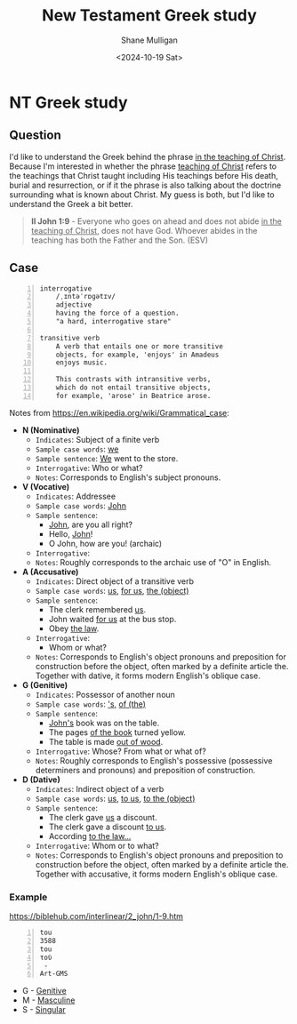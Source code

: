 #+TITLE: New Testament Greek study
#+AUTHOR: Shane Mulligan
#+DATE: <2024-10-19 Sat>
#+KEYWORDS: faith christianity

#+LATEX_HEADER: \usepackage[margin=0.5in]{geometry}
#+OPTIONS: toc:nil

#+LATEX_COMPILER: xelatex

* NT Greek study

** Question

I'd like to understand the Greek behind the phrase _in the teaching of Christ_.
Because I'm interested in whether the phrase _teaching of Christ_ refers to the teachings that Christ
taught including His teachings before His death, burial and resurrection, or
if it the phrase is also talking about the doctrine surrounding what is known about Christ.
My guess is both, but I'd like to understand the Greek a bit better.

#+BEGIN_QUOTE
  *II John 1:9* - Everyone who goes on ahead and does not abide _in the teaching of Christ_, does not have God. Whoever abides in the teaching has both the Father and the Son. (ESV)
#+END_QUOTE

** Case

#+BEGIN_SRC text -n :async :results verbatim code :lang text
  interrogative
      /ˌɪntəˈrɒɡətɪv/
      adjective
      having the force of a question.
      "a hard, interrogative stare"

  transitive verb
      A verb that entails one or more transitive
      objects, for example, 'enjoys' in Amadeus
      enjoys music.

      This contrasts with intransitive verbs,
      which do not entail transitive objects,
      for example, 'arose' in Beatrice arose.
#+END_SRC

Notes from https://en.wikipedia.org/wiki/Grammatical_case:

- *N (Nominative)*
  - =Indicates=: Subject of a finite verb
  - =Sample case words=: _we_
  - =Sample sentence=: _We_ went to the store.
  - =Interrogative=: Who or what?
  - =Notes=: Corresponds to English's subject pronouns.
- *V (Vocative)*
  - =Indicates=: Addressee
  - =Sample case words=: _John_
  - =Sample sentence=:
    - _John_, are you all right?
    - Hello, _John_!
    - O John, how are you! (archaic)
  - =Interrogative=: 
  - =Notes=: Roughly corresponds to the archaic use of "O" in English.
- *A (Accusative)*
  - =Indicates=: Direct object of a transitive verb
  - =Sample case words=: _us_, _for us_, _the (object)_
  - =Sample sentence=:
    - The clerk remembered _us_.
    - John waited _for us_ at the bus stop.
    - Obey _the law_.
  - =Interrogative=: 
    - Whom or what?
  - =Notes=: Corresponds to English's object pronouns and preposition for construction before the object, often marked by a definite article the. Together with dative, it forms modern English's oblique case.
- *G (Genitive)*
  - =Indicates=: Possessor of another noun
  - =Sample case words=: _'s_, _of (the)_
  - =Sample sentence=: 
    - _John's_ book was on the table.
    - The pages _of the book_ turned yellow.
    - The table is made _out of wood_.
  - =Interrogative=: Whose? From what or what of?
  - =Notes=: Roughly corresponds to English's possessive (possessive determiners and pronouns) and preposition of construction.
- *D (Dative)*
  - =Indicates=: Indirect object of a verb
  - =Sample case words=: _us_, _to us_, _to the (object)_
  - =Sample sentence=:
    - The clerk gave _us_ a discount.
    - The clerk gave a discount _to us_.
    - According _to the law..._
  - =Interrogative=: Whom or to what?
  - =Notes=: Corresponds to English's object pronouns and preposition to construction before the object, often marked by a definite article the. Together with accusative, it forms modern English's oblique case.

*** Example
https://biblehub.com/interlinear/2_john/1-9.htm

#+BEGIN_SRC text -n :async :results verbatim code :lang text
  tou
  3588
  tou
  τοῦ
   -
  Art-GMS
#+END_SRC

- G - [[https://en.wikipedia.org/wiki/Grammatical_case][Genitive]]
- M - [[https://en.wikipedia.org/wiki/Grammatical_case][Masculine]]
- S - [[https://en.wikipedia.org/wiki/Grammatical_case][Singular]]
